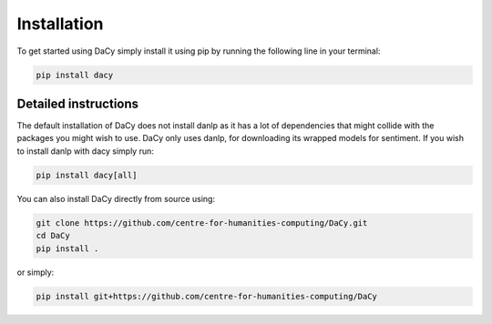Installation
==================
To get started using DaCy simply install it using pip by running the following line in your terminal:

.. code-block::

   pip install dacy


Detailed instructions
^^^^^^^^^^^^^^^^^^^^^^^^^
The default installation of DaCy does not install danlp as it has a lot of dependencies that might collide with the packages you might wish to use. DaCy only uses danlp, for downloading its wrapped models for sentiment.
If you wish to install danlp with dacy simply run:

.. code-block::

   pip install dacy[all]

You can also install DaCy directly from source using:

.. code-block::

   git clone https://github.com/centre-for-humanities-computing/DaCy.git
   cd DaCy
   pip install .

or simply:

.. code-block::

   pip install git+https://github.com/centre-for-humanities-computing/DaCy
